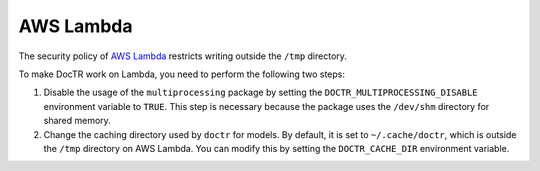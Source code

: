 AWS Lambda
==========

The security policy of `AWS Lambda <https://aws.amazon.com/lambda/>`_ restricts writing outside the ``/tmp`` directory.

To make DocTR work on Lambda, you need to perform the following two steps:

1. Disable the usage of the ``multiprocessing`` package by setting the ``DOCTR_MULTIPROCESSING_DISABLE`` environment variable to ``TRUE``. This step is necessary because the package uses the ``/dev/shm`` directory for shared memory.

2. Change the caching directory used by ``doctr`` for models. By default, it is set to ``~/.cache/doctr``, which is outside the ``/tmp`` directory on AWS Lambda. You can modify this by setting the ``DOCTR_CACHE_DIR`` environment variable.

